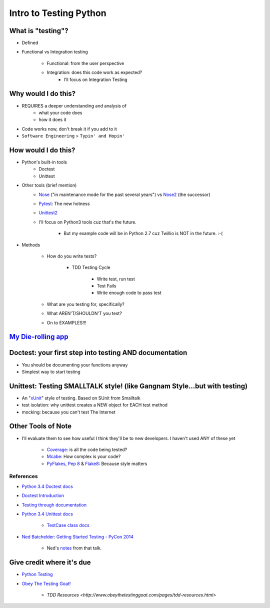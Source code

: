 Intro to Testing Python
========================

What is "testing"?
-------------------
-  Defined
-  Functional vs Integration testing

    +  Functional: from the user perspective
    +  Integration: does this code work as expected?
        +  I'll focus on Integration Testing
   

Why would I do this?
--------------------
-  REQUIRES a deeper understanding and analysis of
    -  what your code does
    -  how it does it 
-  Code works now, don't break it if you add to it
-  ``Software Engineering`` > ``Typin' and Hopin'`` 
   
How would I do this?
--------------------
-  Python's built-in tools
    -  Doctest
    -  Unittest
-  Other tools (brief mention)
    -  `Nose <https://nose.readthedocs.org/en/latest/>`_ ("in maintenance mode for the past several years") vs `Nose2 <https://nose2.readthedocs.org/en/latest/>`_ (the successor)
    -  `Pytest <http://pytest.org/latest/>`_: The new hotness
    -  `Unittest2 <https://pypi.python.org/pypi/unittest2>`_
    -  I'll focus on Python3 tools cuz that's the future.

        +  But my example code will be in Python 2.7 cuz Twillio is NOT in the future. :-(

*  Methods

    -  How do you write tests?

        +  TDD Testing Cycle

            *  Write test, run test
            *  Test Fails
            *  Write enough code to pass test
    -  What are you testing for, specifically?
    -  What AREN'T/SHOULDN'T you test?
    -  On to EXAMPLES!!!

`My Die-rolling app <https://github.com/kojoidrissa/helloflask>`_
-------------------

Doctest: your first step into testing AND documentation
-------------------------------------------------------
-  You should be documenting your functions anyway
-  Simplest way to start testing


Unittest: Testing SMALLTALK style! (like Gangnam Style...but with testing)
---------------------------------------------------------------------------

-  An "`xUnit <https://en.wikipedia.org/wiki/XUnit>`_" style of testing. Based on SUnit from Smalltalk
-  test isolation: why unittest creates a NEW object for EACH test method
-  mocking: because you can't test The Internet


Other Tools of Note
-------------------------------
-  I'll evaluate them to see how useful I think they'll be to new developers. I haven't used ANY of these yet

    +  `Coverage <https://coverage.readthedocs.org/en/coverage-4.0.3/>`_: is all the code being tested?
    +  `Mcabe <https://pypi.python.org/pypi/mccabe>`_: How complex is your code?
    +  `PyFlakes <https://pypi.python.org/pypi/pyflakes>`_, `Pep 8 <https://www.python.org/dev/peps/pep-0008/>`_ & `Flake8 <https://pypi.python.org/pypi/flake8>`_: Because style matters


References
***********
-  `Python 3.4 Doctest docs <https://docs.python.org/3.4/library/doctest.html>`_
-  `Doctest Introduction <http://pythontesting.net/framework/doctest/doctest-introduction/>`_
-  `Testing through documentation <https://pymotw.com/2/doctest/>`_
-  `Python 3.4 Unittest docs <https://docs.python.org/3.4/library/unittest.html#>`_

    +  `TestCase class docs <https://docs.python.org/3.4/library/unittest.html#unittest.TestCase>`_

-  `Ned Batchelder: Getting Started Testing - PyCon 2014 <https://www.youtube.com/watch?v=FxSsnHeWQBY>`_

    +  Ned's `notes <http://nedbatchelder.com/text/test0.html>`_ from that talk.

Give credit where it's due
---------------------------
-  `Python Testing <http://pythontesting.net/>`_
-  `Obey The Testing Goat! <http://www.obeythetestinggoat.com/>`_

    +  `TDD Resources <http://www.obeythetestinggoat.com/pages/tdd-resources.html>`
